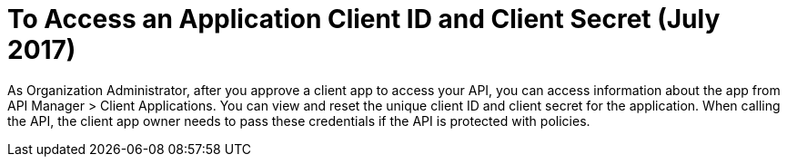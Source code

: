 = To Access an Application Client ID and Client Secret (July 2017)

As Organization Administrator, after you approve a client app to access your API, you can access information about the app from API Manager > Client Applications. You can view and reset the unique client ID and client secret for the application. When calling the API, the client app owner needs to pass these credentials if the API is protected with policies. 

